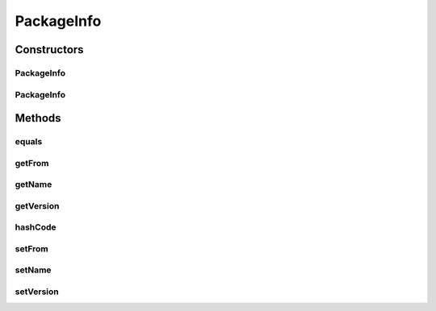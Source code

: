.. java:import:: org.osgi.service.packageadmin ExportedPackage

.. java:import:: java.util Objects

PackageInfo
===========

.. java:package:: org.motechproject.admin.bundles
   :noindex:

.. java:type:: public class PackageInfo

   A class representing a bundle import within the OSGi framework. Contains information about the exporter, the importer and the package name itself.

Constructors
------------
PackageInfo
^^^^^^^^^^^

.. java:constructor:: public PackageInfo(ExportedPackage exportedPackage)
   :outertype: PackageInfo

PackageInfo
^^^^^^^^^^^

.. java:constructor:: public PackageInfo(String name, String from, String version)
   :outertype: PackageInfo

Methods
-------
equals
^^^^^^

.. java:method:: @Override public boolean equals(Object o)
   :outertype: PackageInfo

getFrom
^^^^^^^

.. java:method:: public String getFrom()
   :outertype: PackageInfo

getName
^^^^^^^

.. java:method:: public String getName()
   :outertype: PackageInfo

getVersion
^^^^^^^^^^

.. java:method:: public String getVersion()
   :outertype: PackageInfo

hashCode
^^^^^^^^

.. java:method:: @Override public int hashCode()
   :outertype: PackageInfo

setFrom
^^^^^^^

.. java:method:: public void setFrom(String from)
   :outertype: PackageInfo

setName
^^^^^^^

.. java:method:: public void setName(String name)
   :outertype: PackageInfo

setVersion
^^^^^^^^^^

.. java:method:: public void setVersion(String version)
   :outertype: PackageInfo

